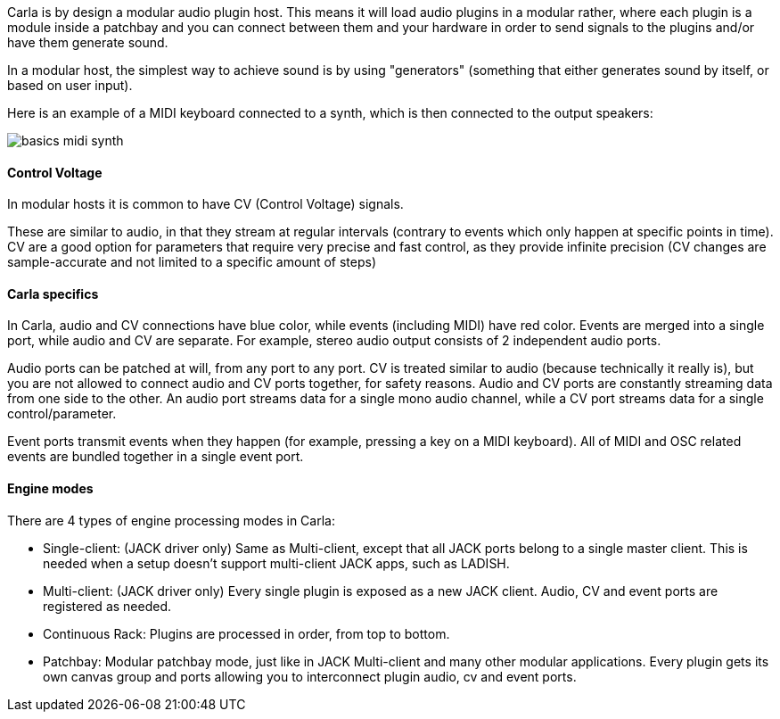 
Carla is by design a modular audio plugin host.
This means it will load audio plugins in a modular rather, where each plugin is a module inside a patchbay and you can connect between them and your hardware in order to send signals to the plugins and/or have them generate sound.

In a modular host, the simplest way to achieve sound is by using "generators" (something that either generates sound by itself, or based on user input).

Here is an example of a MIDI keyboard connected to a synth, which is then connected to the output speakers:

image::screenshots/manual/basics_midi_synth.png[]

==== Control Voltage

In modular hosts it is common to have CV (Control Voltage) signals.

These are similar to audio, in that they stream at regular intervals (contrary to events which only happen at specific points in time).
CV are a good option for parameters that require very precise and fast control, as they provide infinite precision (CV changes are sample-accurate and not limited to a specific amount of steps)

==== Carla specifics

In Carla, audio and CV connections have blue color, while events (including MIDI) have red color.
Events are merged into a single port, while audio and CV are separate. For example, stereo audio output consists of 2 independent audio ports.

Audio ports can be patched at will, from any port to any port.
CV is treated similar to audio (because technically it really is), but you are not allowed to connect audio and CV ports together, for safety reasons.
Audio and CV ports are constantly streaming data from one side to the other.
An audio port streams data for a single mono audio channel, while a CV port streams data for a single control/parameter.

Event ports transmit events when they happen (for example, pressing a key on a MIDI keyboard).
All of MIDI and OSC related events are bundled together in a single event port.

==== Engine modes

There are 4 types of engine processing modes in Carla:

- Single-client: (JACK driver only)
    Same as Multi-client, except that all JACK ports belong to a single master client.
    This is needed when a setup doesn't support multi-client JACK apps, such as LADISH.

- Multi-client: (JACK driver only)
    Every single plugin is exposed as a new JACK client. Audio, CV and event ports are registered as needed.

- Continuous Rack:
    Plugins are processed in order, from top to bottom.

- Patchbay:
    Modular patchbay mode, just like in JACK Multi-client and many other modular applications.
    Every plugin gets its own canvas group and ports allowing you to interconnect plugin audio, cv and event ports.
